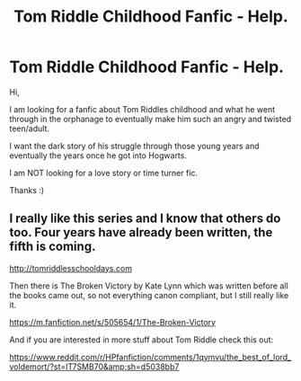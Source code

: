 #+TITLE: Tom Riddle Childhood Fanfic - Help.

* Tom Riddle Childhood Fanfic - Help.
:PROPERTIES:
:Author: Summerhlm
:Score: 6
:DateUnix: 1480234386.0
:DateShort: 2016-Nov-27
:END:
Hi,

I am looking for a fanfic about Tom Riddles childhood and what he went through in the orphanage to eventually make him such an angry and twisted teen/adult.

I want the dark story of his struggle through those young years and eventually the years once he got into Hogwarts.

I am NOT looking for a love story or time turner fic.

Thanks :)


** I really like this series and I know that others do too. Four years have already been written, the fifth is coming.

[[http://tomriddlesschooldays.com]]

Then there is The Broken Victory by Kate Lynn which was written before all the books came out, so not everything canon compliant, but I still really like it.

[[https://m.fanfiction.net/s/505654/1/The-Broken-Victory]]

And if you are interested in more stuff about Tom Riddle check this out:

[[https://www.reddit.com/r/HPfanfiction/comments/1qymvu/the_best_of_lord_voldemort/?st=IT7SMB70&amp;sh=d5038bb7]]
:PROPERTIES:
:Author: HateIsExhausting
:Score: 3
:DateUnix: 1480236022.0
:DateShort: 2016-Nov-27
:END:
